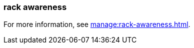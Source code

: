 === rack awareness
:term-name: rack awareness
:hover-text: Feature that lets you distribute replicas of the same partition across different racks to minimize data loss and improve fault tolerance in the event of a rack failure. 
:category: Redpanda features

For more information, see xref:manage:rack-awareness.adoc[].